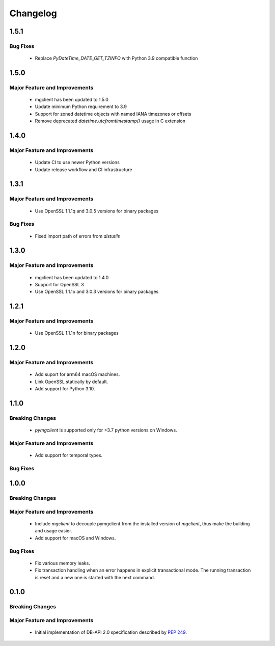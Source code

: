 =========
Changelog
=========

######
1.5.1
######


*********
Bug Fixes
*********

  * Replace `PyDateTime_DATE_GET_TZINFO` with Python 3.9 compatible function


######
1.5.0
######


******************************
Major Feature and Improvements
******************************

  * mgclient has been updated to 1.5.0
  * Update minimum Python requirement to 3.9
  * Support for zoned datetime objects with named IANA timezones or offsets
  * Remove deprecated `datetime.utcfromtimestamp()` usage in C extension


######
1.4.0
######


******************************
Major Feature and Improvements
******************************

  * Update CI to use newer Python versions
  * Update release workflow and CI infrastructure

######
1.3.1
######


******************************
Major Feature and Improvements
******************************

  * Use OpenSSL 1.1.1q and 3.0.5 versions for binary packages

*********
Bug Fixes
*********

  * Fixed import path of errors from `distutils`

######
1.3.0
######


******************************
Major Feature and Improvements
******************************

  * mgclient has been updated to 1.4.0
  * Support for OpenSSL 3
  * Use OpenSSL 1.1.1o and 3.0.3 versions for binary packages

######
1.2.1
######


******************************
Major Feature and Improvements
******************************

  * Use OpenSSL 1.1.1n for binary packages

######
1.2.0
######


******************************
Major Feature and Improvements
******************************

  * Add suport for arm64 macOS machines.
  * Link OpenSSL statically by default.
  * Add support for Python 3.10.

######
1.1.0
######


****************
Breaking Changes
****************

  * `pymgclient` is supported only for >3.7 python versions on Windows.

******************************
Major Feature and Improvements
******************************

  * Add support for temporal types.

*********
Bug Fixes
*********

######
1.0.0
######


****************
Breaking Changes
****************

******************************
Major Feature and Improvements
******************************

  * Include `mgclient` to decouple pymgclient from the installed version of
    `mgclient`, thus make the building and usage easier.
  * Add support for macOS and Windows.

*********
Bug Fixes
*********

  * Fix various memory leaks.
  * Fix transaction handling when an error happens in explicit transactional
    mode. The running transaction is reset and a new one is started with the
    next command.

######
0.1.0
######


****************
Breaking Changes
****************

******************************
Major Feature and Improvements
******************************

  * Initial implementation of DB-API 2.0 specification described by :pep:`249`.
